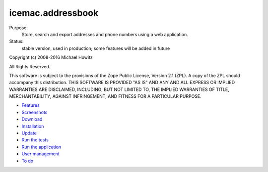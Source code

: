 ==================
icemac.addressbook
==================

Purpose:
    Store, search and export addresses and phone numbers using a web application.
Status:
    stable version, used in production; some features will be added in future

Copyright (c) 2008-2016 Michael Howitz

All Rights Reserved.

This software is subject to the provisions of the Zope Public License,
Version 2.1 (ZPL).  A copy of the ZPL should accompany this distribution.
THIS SOFTWARE IS PROVIDED "AS IS" AND ANY AND ALL EXPRESS OR IMPLIED
WARRANTIES ARE DISCLAIMED, INCLUDING, BUT NOT LIMITED TO, THE IMPLIED
WARRANTIES OF TITLE, MERCHANTABILITY, AGAINST INFRINGEMENT, AND FITNESS
FOR A PARTICULAR PURPOSE.

* Features_
* Screenshots_
* Download_
* Installation_
* Update_
* `Run the tests`_
* `Run the application`_
* `User management`_
* `To do`_

.. _Features : https://bitbucket.org/icemac/icemac.addressbook/wiki/Features
.. _Screenshots : https://bitbucket.org/icemac/icemac.addressbook/wiki/Screenshots
.. _Download : https://pypi.python.org/pypi/icemac.addressbook#download
.. _Installation : https://bitbucket.org/icemac/icemac.addressbook/wiki/Installation
.. _`User management` : https://bitbucket.org/icemac/icemac.addressbook/wiki/User%20management
.. _`Update` : https://bitbucket.org/icemac/icemac.addressbook/wiki/Update
.. _`Run the tests`: https://bitbucket.org/icemac/icemac.addressbook/wiki/Run_the_tests
.. _`Run the application` : https://bitbucket.org/icemac/icemac.addressbook/wiki/Run_the_application
.. _`To do` : https://bitbucket.org/icemac/icemac.addressbook/wiki/To%20do
